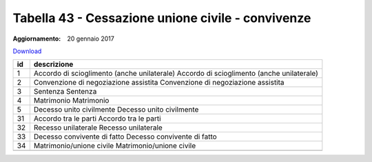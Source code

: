 Tabella 43 - Cessazione unione civile - convivenze
==================================================

:Aggiornamento: 20 gennaio 2017

`Download <https://www.anpr.interno.it/portale/documents/20182/50186/tabella_43_tipo_cessazione_unioneCivile-convivenze.xlsx>`_

+--------------------+--------------------------------------------------------------------------------------------------------------------------------------------------------------------------------------------------------+
|id                  |descrizione                                                                                                                                                                                             |
+====================+========================================================================================================================================================================================================+
|1                   |Accordo di scioglimento (anche unilaterale)                                                                                                                                                             |
|                    |Accordo di scioglimento (anche unilaterale)                                                                                                                                                             |
|                    |                                                                                                                                                                                                        |
|                    |                                                                                                                                                                                                        |
|                    |                                                                                                                                                                                                        |
+--------------------+--------------------------------------------------------------------------------------------------------------------------------------------------------------------------------------------------------+
|2                   |Convenzione di negoziazione assistita                                                                                                                                                                   |
|                    |Convenzione di negoziazione assistita                                                                                                                                                                   |
|                    |                                                                                                                                                                                                        |
|                    |                                                                                                                                                                                                        |
|                    |                                                                                                                                                                                                        |
+--------------------+--------------------------------------------------------------------------------------------------------------------------------------------------------------------------------------------------------+
|3                   |Sentenza                                                                                                                                                                                                |
|                    |Sentenza                                                                                                                                                                                                |
|                    |                                                                                                                                                                                                        |
|                    |                                                                                                                                                                                                        |
|                    |                                                                                                                                                                                                        |
+--------------------+--------------------------------------------------------------------------------------------------------------------------------------------------------------------------------------------------------+
|4                   |Matrimonio                                                                                                                                                                                              |
|                    |Matrimonio                                                                                                                                                                                              |
|                    |                                                                                                                                                                                                        |
|                    |                                                                                                                                                                                                        |
|                    |                                                                                                                                                                                                        |
+--------------------+--------------------------------------------------------------------------------------------------------------------------------------------------------------------------------------------------------+
|5                   |Decesso unito civilmente                                                                                                                                                                                |
|                    |Decesso unito civilmente                                                                                                                                                                                |
|                    |                                                                                                                                                                                                        |
|                    |                                                                                                                                                                                                        |
|                    |                                                                                                                                                                                                        |
+--------------------+--------------------------------------------------------------------------------------------------------------------------------------------------------------------------------------------------------+
|31                  |Accordo tra le parti                                                                                                                                                                                    |
|                    |Accordo tra le parti                                                                                                                                                                                    |
|                    |                                                                                                                                                                                                        |
|                    |                                                                                                                                                                                                        |
|                    |                                                                                                                                                                                                        |
+--------------------+--------------------------------------------------------------------------------------------------------------------------------------------------------------------------------------------------------+
|32                  |Recesso unilaterale                                                                                                                                                                                     |
|                    |Recesso unilaterale                                                                                                                                                                                     |
|                    |                                                                                                                                                                                                        |
|                    |                                                                                                                                                                                                        |
|                    |                                                                                                                                                                                                        |
+--------------------+--------------------------------------------------------------------------------------------------------------------------------------------------------------------------------------------------------+
|33                  |Decesso convivente di fatto                                                                                                                                                                             |
|                    |Decesso convivente di fatto                                                                                                                                                                             |
|                    |                                                                                                                                                                                                        |
|                    |                                                                                                                                                                                                        |
|                    |                                                                                                                                                                                                        |
+--------------------+--------------------------------------------------------------------------------------------------------------------------------------------------------------------------------------------------------+
|34                  |Matrimonio/unione civile                                                                                                                                                                                |
|                    |Matrimonio/unione civile                                                                                                                                                                                |
|                    |                                                                                                                                                                                                        |
|                    |                                                                                                                                                                                                        |
|                    |                                                                                                                                                                                                        |
+--------------------+--------------------------------------------------------------------------------------------------------------------------------------------------------------------------------------------------------+
+--------------------+--------------------------------------------------------------------------------------------------------------------------------------------------------------------------------------------------------+
